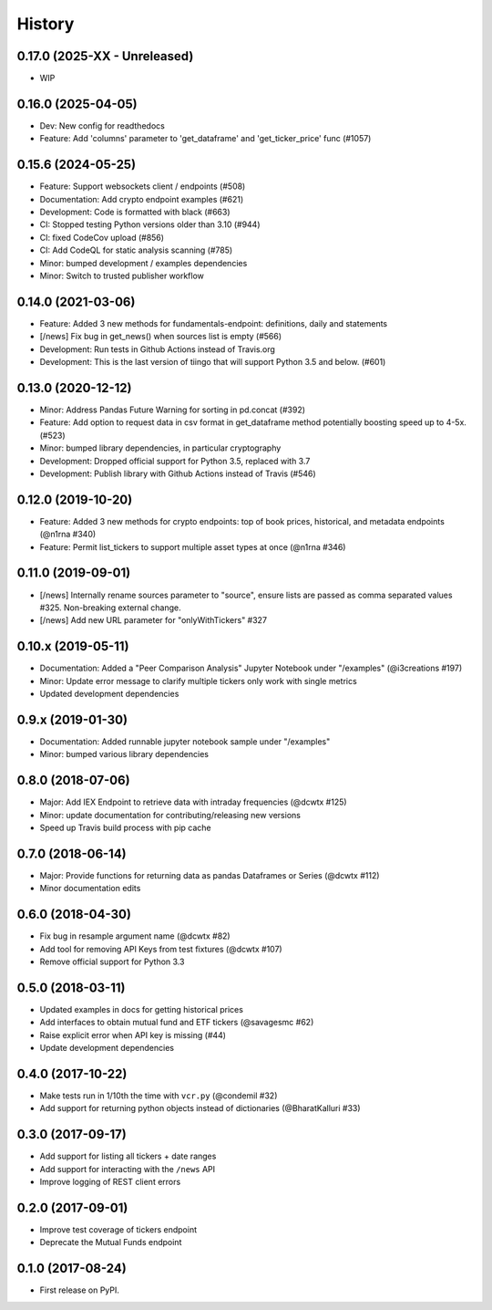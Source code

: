 =======
History
=======
0.17.0 (2025-XX - Unreleased)
--------------------------------

* WIP


0.16.0 (2025-04-05)
--------------------------------

* Dev: New config for readthedocs
* Feature: Add 'columns' parameter to 'get_dataframe' and 'get_ticker_price' func (#1057)

0.15.6 (2024-05-25)
--------------------------------

* Feature: Support websockets client / endpoints (#508)
* Documentation: Add crypto endpoint examples (#621)
* Development: Code is formatted with black (#663)
* CI: Stopped testing Python versions older than 3.10 (#944)
* CI: fixed CodeCov upload (#856)
* CI: Add CodeQL for static analysis scanning (#785)
* Minor: bumped development / examples dependencies
* Minor: Switch to trusted publisher workflow

0.14.0 (2021-03-06)
--------------------------------
* Feature: Added 3 new methods for fundamentals-endpoint: definitions, daily and statements
* [/news] Fix bug in get_news() when sources list is empty (#566)
* Development: Run tests in Github Actions instead of Travis.org
* Development: This is the last version of tiingo that will support Python 3.5 and below. (#601)

0.13.0 (2020-12-12)
--------------------------------
* Minor: Address Pandas Future Warning for sorting in pd.concat (#392)
* Feature: Add option to request data in csv format in get_dataframe method potentially boosting speed up to 4-5x. (#523)
* Minor: bumped library dependencies, in particular cryptography
* Development: Dropped official support for Python 3.5, replaced with 3.7
* Development: Publish library with Github Actions instead of Travis (#546)

0.12.0 (2019-10-20)
--------------------
* Feature: Added 3 new methods for crypto endpoints: top of book prices, historical, and metadata endpoints (@n1rna #340)
* Feature: Permit list_tickers to support multiple asset types at once (@n1rna #346)

0.11.0 (2019-09-01)
--------------------
* [/news] Internally rename sources parameter to "source", ensure lists are passed as comma separated values #325. Non-breaking external change.
* [/news] Add new URL parameter for "onlyWithTickers" #327

0.10.x (2019-05-11)
--------------------
* Documentation: Added a "Peer Comparison Analysis" Jupyter Notebook under "/examples" (@i3creations #197)
* Minor: Update error message to clarify multiple tickers only work with single metrics
* Updated development dependencies

0.9.x (2019-01-30)
------------------
* Documentation: Added runnable jupyter notebook sample under "/examples"
* Minor: bumped various library dependencies

0.8.0 (2018-07-06)
------------------
* Major: Add IEX Endpoint to retrieve data with intraday frequencies (@dcwtx #125)
* Minor: update documentation for contributing/releasing new versions
* Speed up Travis build process with pip cache

0.7.0 (2018-06-14)
------------------
* Major: Provide functions for returning data as pandas Dataframes or Series (@dcwtx #112)
* Minor documentation edits

0.6.0 (2018-04-30)
------------------

* Fix bug in resample argument name (@dcwtx #82)
* Add tool for removing API Keys from test fixtures (@dcwtx #107)
* Remove official support for Python 3.3

0.5.0 (2018-03-11)
------------------

* Updated examples in docs for getting historical prices
* Add interfaces to obtain mutual fund and ETF tickers (@savagesmc #62)
* Raise explicit error when API key is missing (#44)
* Update development dependencies


0.4.0 (2017-10-22)
------------------

* Make tests run in 1/10th the time with ``vcr.py`` (@condemil #32)
* Add support for returning python objects instead of dictionaries (@BharatKalluri #33)


0.3.0 (2017-09-17)
------------------

* Add support for listing all tickers + date ranges
* Add support for interacting with the ``/news`` API
* Improve logging of REST client errors


0.2.0 (2017-09-01)
------------------

* Improve test coverage of tickers endpoint
* Deprecate the Mutual Funds endpoint

0.1.0 (2017-08-24)
------------------

* First release on PyPI.
